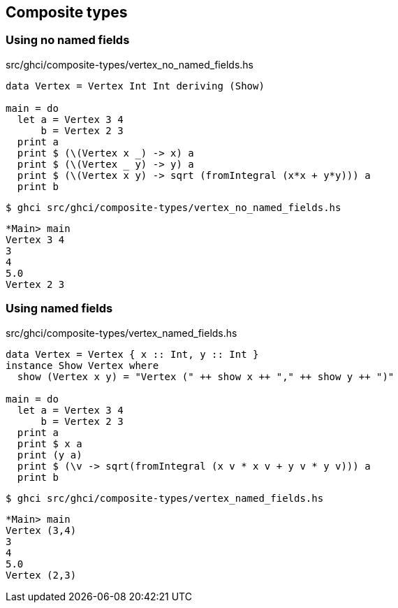 == Composite types

=== Using no named fields

[source,haskell]
.src/ghci/composite-types/vertex_no_named_fields.hs
----
data Vertex = Vertex Int Int deriving (Show)

main = do
  let a = Vertex 3 4
      b = Vertex 2 3
  print a
  print $ (\(Vertex x _) -> x) a
  print $ (\(Vertex _ y) -> y) a
  print $ (\(Vertex x y) -> sqrt (fromIntegral (x*x + y*y))) a
  print b
----

[source,console]
----
$ ghci src/ghci/composite-types/vertex_no_named_fields.hs
----

[source,haskell]
----
*Main> main
Vertex 3 4
3
4
5.0
Vertex 2 3
----

=== Using named fields

[source,haskell]
.src/ghci/composite-types/vertex_named_fields.hs
----
data Vertex = Vertex { x :: Int, y :: Int }
instance Show Vertex where
  show (Vertex x y) = "Vertex (" ++ show x ++ "," ++ show y ++ ")"

main = do
  let a = Vertex 3 4
      b = Vertex 2 3
  print a
  print $ x a
  print (y a)
  print $ (\v -> sqrt(fromIntegral (x v * x v + y v * y v))) a
  print b
----

[source,console]
----
$ ghci src/ghci/composite-types/vertex_named_fields.hs
----

[source,haskell]
----
*Main> main
Vertex (3,4)
3
4
5.0
Vertex (2,3)
----
